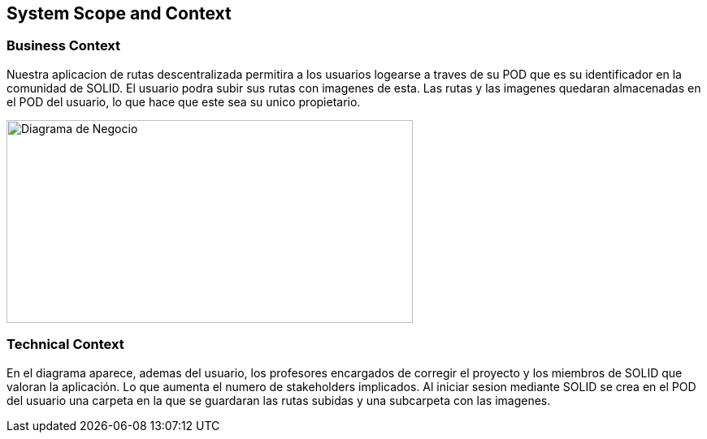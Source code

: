 [[section-system-scope-and-context]]
== System Scope and Context
=== Business Context

[role="arc42help"]
****
Nuestra aplicacion de rutas descentralizada permitira a los usuarios logearse a traves de su POD que es su identificador en la comunidad de SOLID. El usuario podra
subir sus rutas con imagenes de esta. Las rutas y las imagenes quedaran almacenadas en el POD del usuario, lo que hace que este sea su unico propietario.

image::images/DiagramaNegocio.png[Diagrama de Negocio,500,250]

****
=== Technical Context

[role="arc42help"]
****
En el diagrama aparece, ademas del usuario, los profesores encargados de corregir el proyecto y los miembros de SOLID que valoran la aplicación. Lo que aumenta el numero de stakeholders implicados.
Al iniciar sesion mediante SOLID se crea en el POD del usuario una carpeta en la que se guardaran las rutas subidas y una subcarpeta con las imagenes.

****

